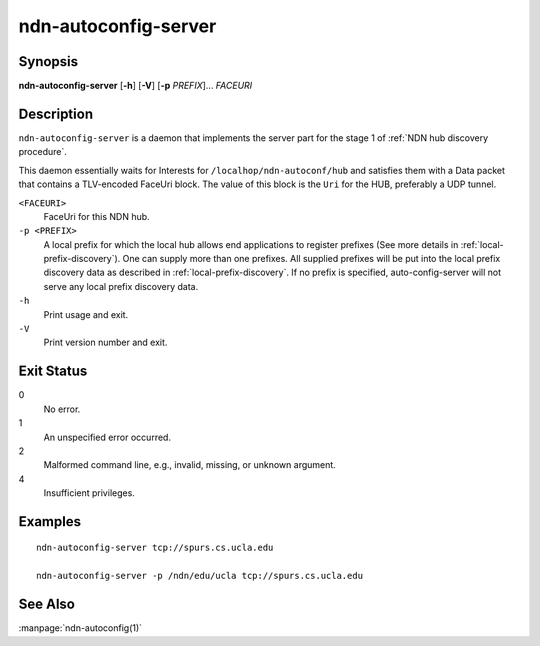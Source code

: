 .. _ndn-autoconfig-server:

ndn-autoconfig-server
=====================

Synopsis
--------

**ndn-autoconfig-server** [**-h**] [**-V**] [**-p** *PREFIX*]... *FACEURI*

Description
-----------

``ndn-autoconfig-server`` is a daemon that implements the server part for the stage 1 of
:ref:`NDN hub discovery procedure`.

This daemon essentially waits for Interests for ``/localhop/ndn-autoconf/hub`` and
satisfies them with a Data packet that contains a TLV-encoded FaceUri block.  The value of
this block is the ``Uri`` for the HUB, preferably a UDP tunnel.

``<FACEURI>``
  FaceUri for this NDN hub.

``-p <PREFIX>``
  A local prefix for which the local hub allows end applications to register prefixes
  (See more details in :ref:`local-prefix-discovery`).  One can supply more than one
  prefixes.  All supplied prefixes will be put into the local prefix discovery data
  as described in :ref:`local-prefix-discovery`.  If no prefix is specified,
  auto-config-server will not serve any local prefix discovery data.

``-h``
  Print usage and exit.

``-V``
  Print version number and exit.

Exit Status
-----------

0
    No error.

1
    An unspecified error occurred.

2
    Malformed command line, e.g., invalid, missing, or unknown argument.

4
    Insufficient privileges.

Examples
--------

::

    ndn-autoconfig-server tcp://spurs.cs.ucla.edu

    ndn-autoconfig-server -p /ndn/edu/ucla tcp://spurs.cs.ucla.edu

See Also
--------

:manpage:`ndn-autoconfig(1)`
